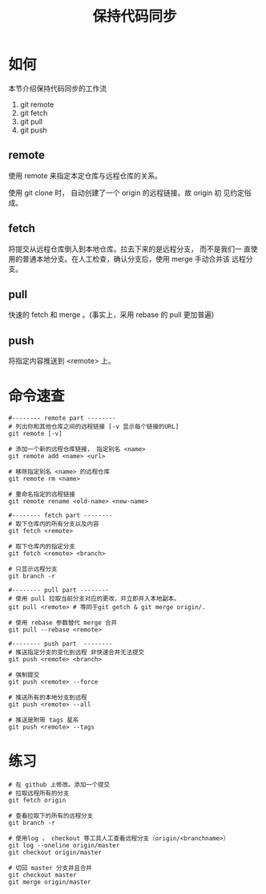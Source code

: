 #+TITLE:保持代码同步


* 如何

  本节介绍保持代码同步的工作流

  1. git remote
  2. git fetch
  3. git pull
  4. git push


** remote

   使用 remote 来指定本定仓库与远程仓库的关系。

   使用 git clone 时， 自动创建了一个 origin 的远程链接。故 origin 初
   见约定俗成。


** fetch

   将提交从远程仓库倒入到本地仓库。拉去下来的是远程分支， 而不是我们一
   直使用的普通本地分支。在人工检查，确认分支后，使用 merge 手动合并该
   远程分支。


** pull

   快速的 fetch 和 merge 。(事实上，采用 rebase 的 pull 更加普遍)


** push

   将指定内容推送到 <remote> 上。


* 命令速查

  #+BEGIN_SRC shell
    #-------- remote part --------
    # 列出你和其他仓库之间的远程链接 [-v 显示每个链接的URL]
    git remote [-v]

    # 添加一个新的远程仓库链接， 指定别名 <name>
    git remote add <name> <url>

    # 移除指定别名 <name> 的远程仓库
    git remote rm <name>

    # 重命名指定的远程链接
    git remote rename <old-name> <new-name>

    #-------- fetch part --------
    # 取下仓库内的所有分支以及内容
    git fetch <remote>

    # 取下仓库内的指定分支
    git fetch <remote> <branch>

    # 只显示远程分支
    git branch -r

    #-------- pull part --------
    # 使用 pull 拉取当前分支对应的更改，并立即并入本地副本。
    git pull <remote> # 等同于git getch & git merge origin/.

    # 使用 rebase 参数替代 merge 合并
    git pull --rebase <remote>

    #-------- push part  --------
    # 推送指定分支的变化到远程 非快速合并无法提交
    git push <remote> <branch>

    # 强制提交
    git push <remote> --force

    # 推送所有的本地分支到远程
    git push <remote> --all

    # 推送是附带 tags 星系
    git push <remote> --tags
  #+END_SRC

* 练习

  #+BEGIN_SRC shell
    # 在 github 上修改。添加一个提交
    # 拉取远程所有的分支
    git fetch origin

    # 查看拉取下的所有的远程分支
    git branch -r

    # 使用log ， checkout 等工具人工查看远程分支（origin/<branchname>）
    git log --oneline origin/master
    git checkout origin/master

    # 切回 master 分支并且合并
    git checkout master
    git merge origin/master
  #+END_SRC
